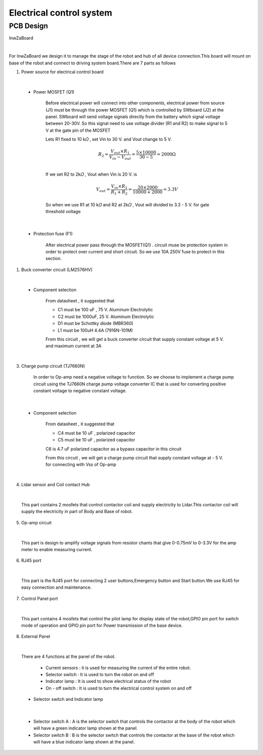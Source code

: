 .. _electrical_control_system:

Electrical control system
###########################

PCB Design
***********

InwZaBoard

.. image:: ./images/22.png
    :width: 480
    :align: center

|

For lnwZaBoard we design it to manage the stage of the robot and hub of all device connection.This board will mount on base of the robot and connect to driving system board.There are 7 parts as follows

1. Power source for electrical control board

.. image:: ./images/23.png
    :width: 480
    :align: center

|

    - Power MOSFET (Q1)

        Before electrical power will connect into other components, electrical power from source (J1) must be through the  power MOSFET (Q1) which is controlled by SWboard (J2) at the panel. SWboard will send voltage signals directly from the battery which signal voltage between 20-30V. So this signal need to use voltage divider (R1 and R2) to make signal to 5 V at the gate pin of the MOSFET 

        Lets R1 fixed to 10 k𝛺 , set Vin to 30 V. and  Vout change to 5 V. 

        .. math:: 

            R_{2} = \frac{V_{out} \times R_{1}}{V_{in} - V_{out}} = \frac{5 \times 10000}{30 - 5} = 2000 \Omega \\
        
        If we set R2 to 2k𝛺 , Vout when Vin is 20 V. is 

        .. math:: 

            V_{out} = \frac{V_{in} \times R_{2}}{R_{1} + R_{2}} = \frac{20 \times 2000}{10000 + 2000} = 3.3 V

        So when we use R1 at 10 k𝛺 and R2 at 2k𝛺 ,  Vout will divided to 3.3 - 5 V. for gate threshold voltage

.. image:: ./images/24.png
    :width: 480
    :align: center

|

    - Protection fuse (F1)

        After electrical power pass through the MOSFET(Q1) . circuit muse be protection system in order to protect over current and short circuit. So we use 10A 250V fuse to protect in this section.

1. Buck converter circuit (LM2576HV)

.. image:: ./images/25.png
    :width: 480
    :align: center

|

    - Component selection 

        From datasheet , it suggested that 

        - C1 must be 100 uF , 75 V. Aluminum Electrolytic
        - C2 must be 1000uF, 25 V. Aluminum Electrolytic 
        - D1 must be Schottky diode (MBR360)
        - L1 must be 100uH 4.4A (7916N-101M)

        From this circuit , we will get a buck converter circuit that supply constant voltage at 5 V. and maximum current at 3A  

.. image:: ./images/26.png
    :width: 480
    :align: center

|

3. Charge pump circuit (TJ7660N)

    In order to Op-amp need a negative voltage to function. So we choose to implement a charge pump circuit using the TJ7660N charge pump voltage converter IC that is used for converting positive constant voltage to negative constant voltage.

.. image:: ./images/27.png
    :width: 480
    :align: center

|

    - Component selection 

        From datasheet , it suggested that
        
        - C4 must be 10 uF , polarized capacitor
        - C5 must be 10 uF , polarized capacitor 

        C6 is 4.7 uF polarized capacitor as a bypass capacitor in this circuit 

        From this circuit , we will get a charge pump circuit that supply constant voltage at  - 5 V. for connecting with Vss of Op-amp

.. image:: ./images/28.png
    :width: 480
    :align: center

|

4. Lidar sensor and Coil contact Hub

.. image:: ./images/29.png
    :width: 480
    :align: center

|

    This part contains 2 mosfets that control contactor coil and supply electricity to Lidar.This contactor coil will supply the electricity in part of Body and Base of robot. 

5. Op-amp circuit

.. image:: ./images/30.png
    :width: 480
    :align: center

|

    This part is design to amplify voltage signals from resistor chants that give 0-0.75mV to 0-3.3V for the amp meter to enable measuring current.

6. RJ45 port 

.. image:: ./images/31.png
    :width: 480
    :align: center

|

    This part is the RJ45 port for connecting 2 user buttons,Emergency button and Start button.We use RJ45 for easy connection and maintenance.

7. Control Panel port 

.. image:: ./images/32.png
    :width: 480
    :align: center

|

    This part contains 4 mosfets that control the pilot lamp for display state of the robot,GPIO pin port for switch mode of operation and GPIO pin port for Power transmission of the base device.

8. External Panel

.. image:: ./images/33.png
    :width: 480
    :align: center

|

    There are 4 functions at the panel of the robot.

       - Current sensors : it is used for measuring the current of the entire robot. 
    
       - Selector switch : It is used to turn the robot on and off 
    
       - Indicator lamp :  It is used to show electrical status of the robot
    
       - On - off switch : It is used to turn the electrical control system on and off

    - Selector switch and Indicator lamp

.. image:: ./images/34.png
    :width: 540
    :align: center

|

        - Selector switch A : A is the selector switch that controls the contactor at the body of the robot which will have a green indicator lamp shown at the panel.    

        - Selector switch B : B is the selector switch that controls the contactor at the base of the robot which will have a blue indicator lamp shown at the panel. 